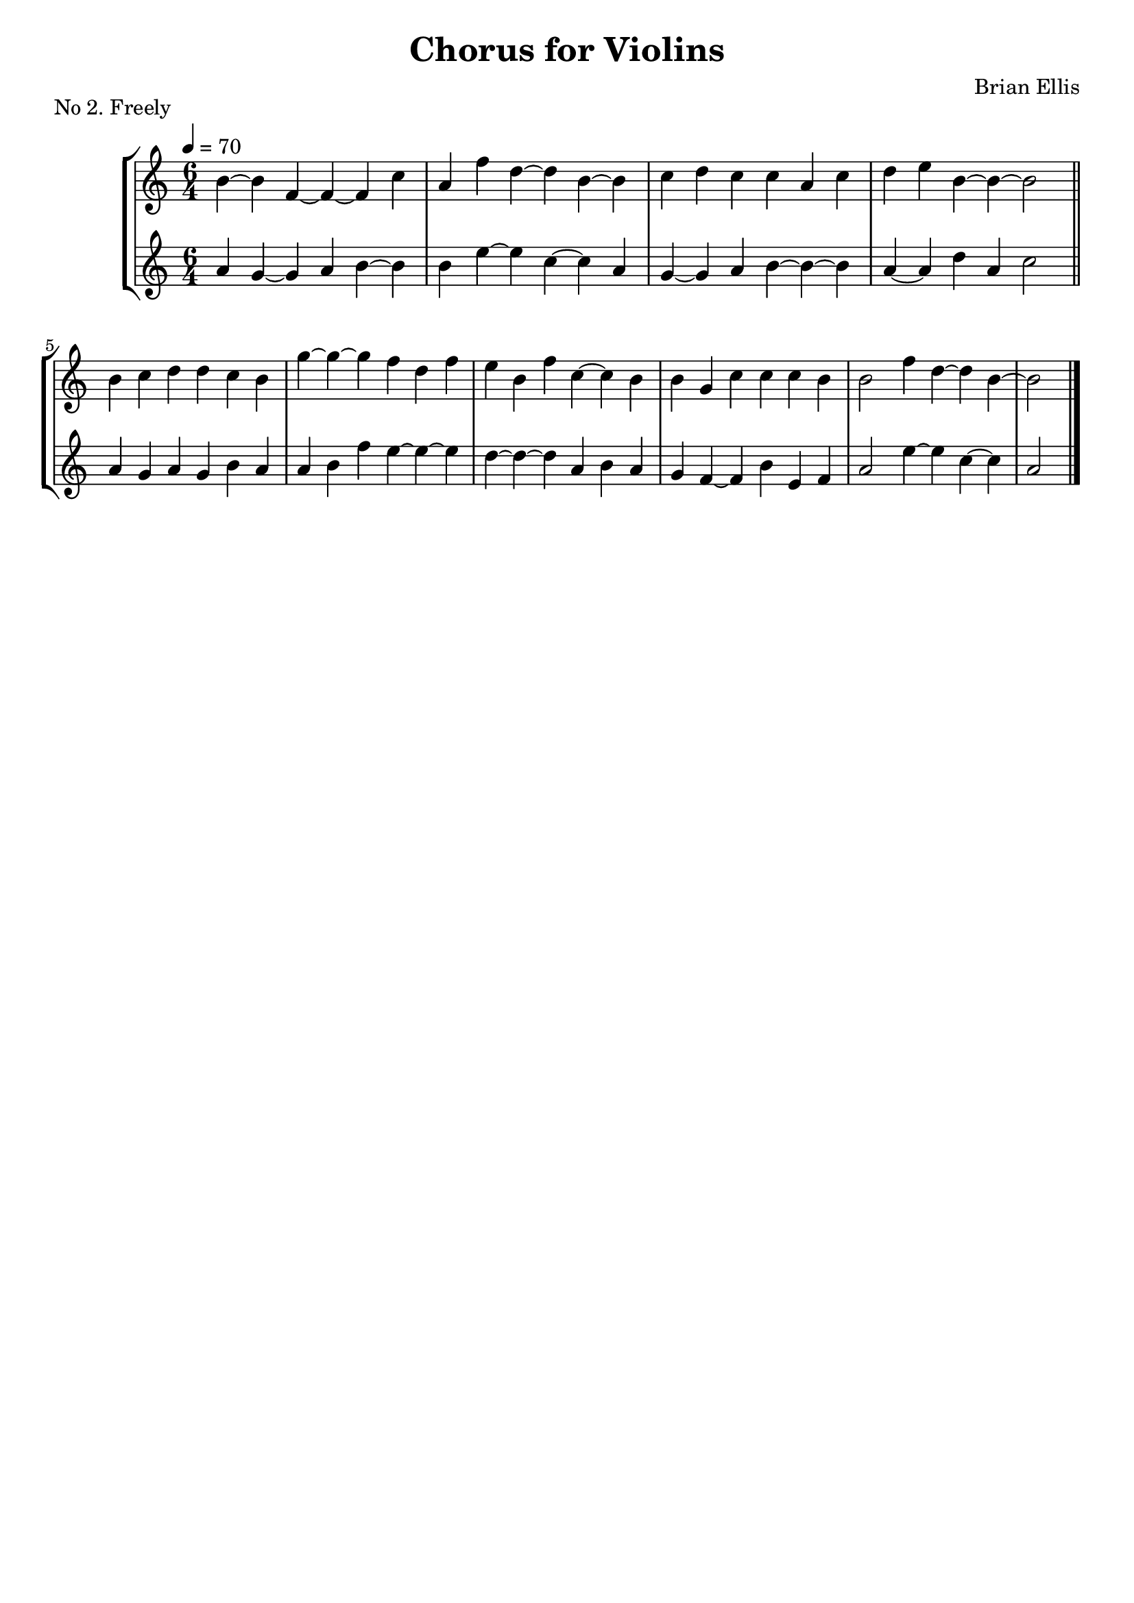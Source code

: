 \header {
  title = "Chorus for Violins"
  composer = "Brian Ellis"
  tagline = ""
  piece = "No 2. Freely"
  instrument = ""
}
\score {
\new StaffGroup
<<
  \new Staff \with {midiInstrument = #"cello"} \relative g' {
	\key a \minor
	\time 6/4
	\tempo 4 = 70
	b ~ b f ~ f ~ f c'4
	a4 f' d ~ d b ~ b
	c d c c a c d e b ~ b~ b2
	\bar "||"
	b4 c d d c b
	g'~ g ~ g f d f
	e b f' c ~c b
	b g c c c b
	b2 f'4 d ~ d b ~ b2
	\bar "|."
  }
  \new Staff \with {midiInstrument = #"cello"} \relative g' {
    \clef treble
	\key a \minor
	\time 6/4
	\tempo 4 = 70
	a4 g ~ g a b ~ b
	b e ~ e c ~ c a
	g ~ g a b ~ b ~ b	
	a ~ a d a c2
	\bar "||"
	a4 g a g b a
	a b f' e ~ e ~ e
	d ~ d ~ d a b a
	g f ~ f b e, f
	a2 e'4 ~ e c ~ c a2
	\bar "|."
}
>>
\midi {} \layout {}
}
